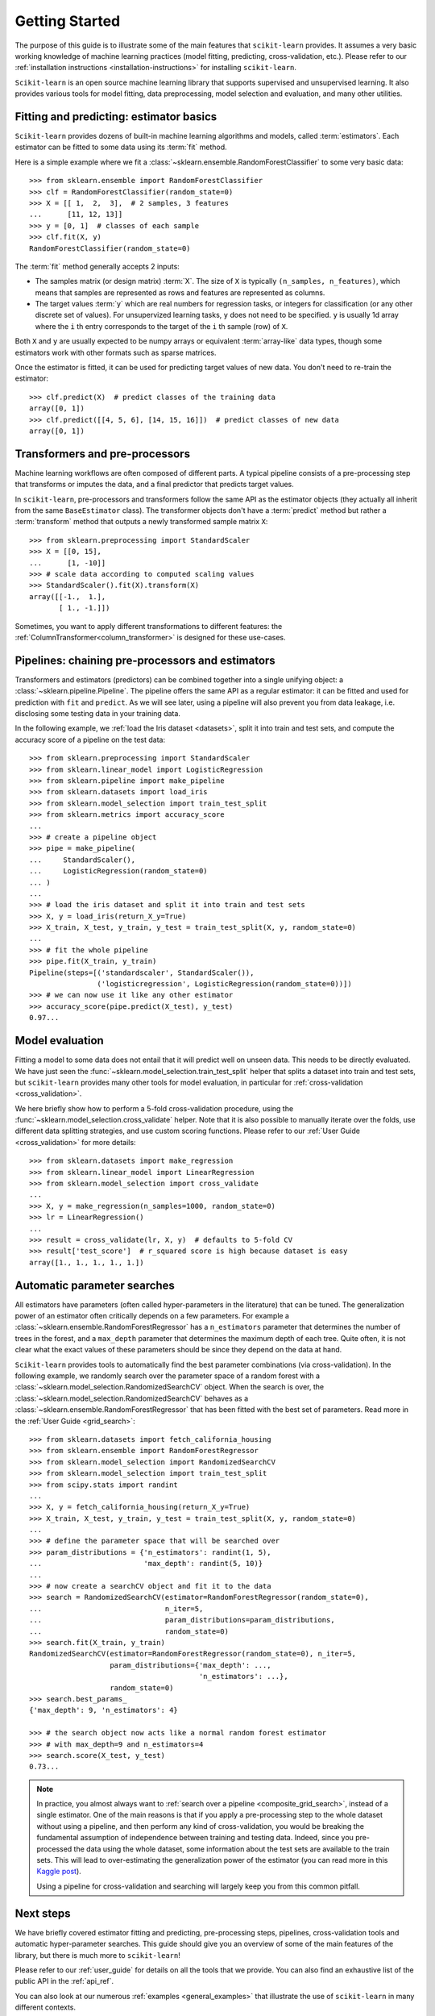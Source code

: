 Getting Started
===============

The purpose of this guide is to illustrate some of the main features that
``scikit-learn`` provides. It assumes a very basic working knowledge of
machine learning practices (model fitting, predicting, cross-validation,
etc.). Please refer to our :ref:`installation instructions
<installation-instructions>` for installing ``scikit-learn``.

``Scikit-learn`` is an open source machine learning library that supports
supervised and unsupervised learning. It also provides various tools for
model fitting, data preprocessing, model selection and evaluation, and many
other utilities.

Fitting and predicting: estimator basics
----------------------------------------

``Scikit-learn`` provides dozens of built-in machine learning algorithms and
models, called :term:`estimators`. Each estimator can be fitted to some data
using its :term:`fit` method.

Here is a simple example where we fit a
:class:`~sklearn.ensemble.RandomForestClassifier` to some very basic data::

  >>> from sklearn.ensemble import RandomForestClassifier
  >>> clf = RandomForestClassifier(random_state=0)
  >>> X = [[ 1,  2,  3],  # 2 samples, 3 features
  ...      [11, 12, 13]]
  >>> y = [0, 1]  # classes of each sample
  >>> clf.fit(X, y)
  RandomForestClassifier(random_state=0)

The :term:`fit` method generally accepts 2 inputs:

- The samples matrix (or design matrix) :term:`X`. The size of ``X``
  is typically ``(n_samples, n_features)``, which means that samples are
  represented as rows and features are represented as columns.
- The target values :term:`y` which are real numbers for regression tasks, or
  integers for classification (or any other discrete set of values). For
  unsupervized learning tasks, ``y`` does not need to be specified. ``y`` is
  usually 1d array where the ``i`` th entry corresponds to the target of the
  ``i`` th sample (row) of ``X``.

Both ``X`` and ``y`` are usually expected to be numpy arrays or equivalent
:term:`array-like` data types, though some estimators work with other
formats such as sparse matrices.

Once the estimator is fitted, it can be used for predicting target values of
new data. You don't need to re-train the estimator::

  >>> clf.predict(X)  # predict classes of the training data
  array([0, 1])
  >>> clf.predict([[4, 5, 6], [14, 15, 16]])  # predict classes of new data
  array([0, 1])

Transformers and pre-processors
-------------------------------

Machine learning workflows are often composed of different parts. A typical
pipeline consists of a pre-processing step that transforms or imputes the
data, and a final predictor that predicts target values.

In ``scikit-learn``, pre-processors and transformers follow the same API as
the estimator objects (they actually all inherit from the same
``BaseEstimator`` class). The transformer objects don't have a
:term:`predict` method but rather a :term:`transform` method that outputs a
newly transformed sample matrix ``X``::

  >>> from sklearn.preprocessing import StandardScaler
  >>> X = [[0, 15],
  ...      [1, -10]]
  >>> # scale data according to computed scaling values
  >>> StandardScaler().fit(X).transform(X)
  array([[-1.,  1.],
         [ 1., -1.]])

Sometimes, you want to apply different transformations to different features:
the :ref:`ColumnTransformer<column_transformer>` is designed for these
use-cases.

Pipelines: chaining pre-processors and estimators
--------------------------------------------------

Transformers and estimators (predictors) can be combined together into a
single unifying object: a :class:`~sklearn.pipeline.Pipeline`. The pipeline
offers the same API as a regular estimator: it can be fitted and used for
prediction with ``fit`` and ``predict``. As we will see later, using a
pipeline will also prevent you from data leakage, i.e. disclosing some
testing data in your training data.

In the following example, we :ref:`load the Iris dataset <datasets>`, split it
into train and test sets, and compute the accuracy score of a pipeline on
the test data::

  >>> from sklearn.preprocessing import StandardScaler
  >>> from sklearn.linear_model import LogisticRegression
  >>> from sklearn.pipeline import make_pipeline
  >>> from sklearn.datasets import load_iris
  >>> from sklearn.model_selection import train_test_split
  >>> from sklearn.metrics import accuracy_score
  ...
  >>> # create a pipeline object
  >>> pipe = make_pipeline(
  ...     StandardScaler(),
  ...     LogisticRegression(random_state=0)
  ... )
  ...
  >>> # load the iris dataset and split it into train and test sets
  >>> X, y = load_iris(return_X_y=True)
  >>> X_train, X_test, y_train, y_test = train_test_split(X, y, random_state=0)
  ...
  >>> # fit the whole pipeline
  >>> pipe.fit(X_train, y_train)
  Pipeline(steps=[('standardscaler', StandardScaler()),
                  ('logisticregression', LogisticRegression(random_state=0))])
  >>> # we can now use it like any other estimator
  >>> accuracy_score(pipe.predict(X_test), y_test)
  0.97...

Model evaluation
----------------

Fitting a model to some data does not entail that it will predict well on
unseen data. This needs to be directly evaluated. We have just seen the
:func:`~sklearn.model_selection.train_test_split` helper that splits a
dataset into train and test sets, but ``scikit-learn`` provides many other
tools for model evaluation, in particular for :ref:`cross-validation
<cross_validation>`.

We here briefly show how to perform a 5-fold cross-validation procedure,
using the :func:`~sklearn.model_selection.cross_validate` helper. Note that
it is also possible to manually iterate over the folds, use different
data splitting strategies, and use custom scoring functions. Please refer to
our :ref:`User Guide <cross_validation>` for more details::

  >>> from sklearn.datasets import make_regression
  >>> from sklearn.linear_model import LinearRegression
  >>> from sklearn.model_selection import cross_validate
  ...
  >>> X, y = make_regression(n_samples=1000, random_state=0)
  >>> lr = LinearRegression()
  ...
  >>> result = cross_validate(lr, X, y)  # defaults to 5-fold CV
  >>> result['test_score']  # r_squared score is high because dataset is easy
  array([1., 1., 1., 1., 1.])

Automatic parameter searches
----------------------------

All estimators have parameters (often called hyper-parameters in the
literature) that can be tuned. The generalization power of an estimator
often critically depends on a few parameters. For example a
:class:`~sklearn.ensemble.RandomForestRegressor` has a ``n_estimators``
parameter that determines the number of trees in the forest, and a
``max_depth`` parameter that determines the maximum depth of each tree.
Quite often, it is not clear what the exact values of these parameters
should be since they depend on the data at hand.

``Scikit-learn`` provides tools to automatically find the best parameter
combinations (via cross-validation). In the following example, we randomly
search over the parameter space of a random forest with a
:class:`~sklearn.model_selection.RandomizedSearchCV` object. When the search
is over, the :class:`~sklearn.model_selection.RandomizedSearchCV` behaves as
a :class:`~sklearn.ensemble.RandomForestRegressor` that has been fitted with
the best set of parameters. Read more in the :ref:`User Guide
<grid_search>`::

  >>> from sklearn.datasets import fetch_california_housing
  >>> from sklearn.ensemble import RandomForestRegressor
  >>> from sklearn.model_selection import RandomizedSearchCV
  >>> from sklearn.model_selection import train_test_split
  >>> from scipy.stats import randint
  ...
  >>> X, y = fetch_california_housing(return_X_y=True)
  >>> X_train, X_test, y_train, y_test = train_test_split(X, y, random_state=0)
  ...
  >>> # define the parameter space that will be searched over
  >>> param_distributions = {'n_estimators': randint(1, 5),
  ...                        'max_depth': randint(5, 10)}
  ...
  >>> # now create a searchCV object and fit it to the data
  >>> search = RandomizedSearchCV(estimator=RandomForestRegressor(random_state=0),
  ...                             n_iter=5,
  ...                             param_distributions=param_distributions,
  ...                             random_state=0)
  >>> search.fit(X_train, y_train)
  RandomizedSearchCV(estimator=RandomForestRegressor(random_state=0), n_iter=5,
                     param_distributions={'max_depth': ...,
                                          'n_estimators': ...},
                     random_state=0)
  >>> search.best_params_
  {'max_depth': 9, 'n_estimators': 4}

  >>> # the search object now acts like a normal random forest estimator
  >>> # with max_depth=9 and n_estimators=4
  >>> search.score(X_test, y_test)
  0.73...

.. note::

    In practice, you almost always want to :ref:`search over a pipeline
    <composite_grid_search>`, instead of a single estimator. One of the main
    reasons is that if you apply a pre-processing step to the whole dataset
    without using a pipeline, and then perform any kind of cross-validation,
    you would be breaking the fundamental assumption of independence between
    training and testing data. Indeed, since you pre-processed the data
    using the whole dataset, some information about the test sets are
    available to the train sets. This will lead to over-estimating the
    generalization power of the estimator (you can read more in this `Kaggle
    post <https://www.kaggle.com/alexisbcook/data-leakage>`_).

    Using a pipeline for cross-validation and searching will largely keep
    you from this common pitfall.


Next steps
----------

We have briefly covered estimator fitting and predicting, pre-processing
steps, pipelines, cross-validation tools and automatic hyper-parameter
searches. This guide should give you an overview of some of the main
features of the library, but there is much more to ``scikit-learn``!

Please refer to our :ref:`user_guide` for details on all the tools that we
provide. You can also find an exhaustive list of the public API in the
:ref:`api_ref`.

You can also look at our numerous :ref:`examples <general_examples>` that
illustrate the use of ``scikit-learn`` in many different contexts.

The :ref:`tutorials <tutorial_menu>` also contain additional learning
resources.
